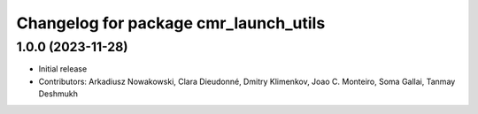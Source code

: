 ^^^^^^^^^^^^^^^^^^^^^^^^^^^^^^^^^^^^^^
Changelog for package cmr_launch_utils
^^^^^^^^^^^^^^^^^^^^^^^^^^^^^^^^^^^^^^

1.0.0 (2023-11-28)
------------------
* Initial release
* Contributors: Arkadiusz Nowakowski, Clara Dieudonné, Dmitry Klimenkov, Joao C. Monteiro, Soma Gallai, Tanmay Deshmukh
